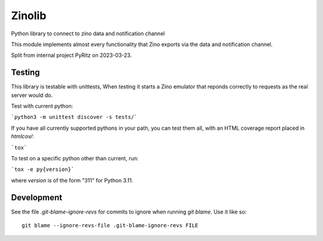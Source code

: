 =======
Zinolib
=======

Python library to connect to zino data and notification channel

This module implements almost every functionality that Zino exports via the data and notification channel.

Split from internal project PyRitz on 2023-03-23.


Testing
=======

This library is testable with unittests,
When testing it starts a Zino emulator that reponds correctly to requests as the real server would do.

Test with current python:

```python3 -m unittest discover -s tests/```

If you have all currently supported pythons in your path, you can test them
all, with an HTML coverage report placed in `htmlcov/`:

```tox```

To test on a specific python other than current, run:

```tox -e py{version}```

where `version` is of the form "311" for Python 3.11.

Development
===========

See the file `.git-blame-ignore-revs` for commits to ignore when running
`git blame`. Use it like so::

    git blame --ignore-revs-file .git-blame-ignore-revs FILE
